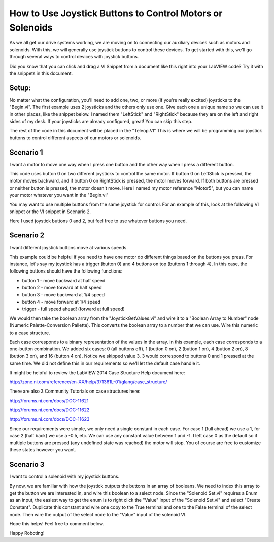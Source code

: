 How to Use Joystick Buttons to Control Motors or Solenoids
==========================================================

.. image::images/ni-logo.png

As we all get our drive systems working, we are moving on to connecting our auxiliary devices such as motors and solenoids.  With this, we will generally use joystick buttons to control these devices.  To get started with this, we'll go through several ways to control devices with joystick buttons.

Did you know that you can click and drag a VI Snippet from a document like this right into your LabVIEW code?  Try it with the snippets in this document.

Setup:
------

No matter what the configuration, you'll need to add one, two, or more (if you're really excited) joysticks to the "Begin.vi".  The first example uses 2 joysticks and the others only use one.  Give each one a unique name so we can use it in other places, like the snippet below.  I named them "LeftStick" and "RightStick" because they are on the left and right sides of my desk.  If your joysticks are already configured, great! You can skip this step.

.. image::images/how-to-use-joystick-buttons-to-control-motors-or-solenoids/setup.png

The rest of the code in this document will be placed in the "Teleop.VI" This is where we will be programming our joystick buttons to control different aspects of our motors or solenoids.

Scenario 1
----------

I want a motor to move one way when I press one button and the other way when I press a different button.

This code uses button 0 on two different joysticks to control the same motor.  If button 0 on LeftStick is pressed, the motor moves backward, and if button 0 on RightStick is pressed, the motor moves forward.  If both buttons are pressed or neither button is pressed, the motor doesn't move.  Here I named my motor reference "Motor5", but you can name your motor whatever you want in the "Begin.vi"

.. image::images/how-to-use-joystick-buttons-to-control-motors-or-solenoids/1-a.png

You may want to use multiple buttons from the same joystick for control.  For an example of this, look at the following VI snippet or the VI snippet in Scenario 2.

.. image::images/how-to-use-joystick-buttons-to-control-motors-or-solenoids/1-b.png

Here I used joystick buttons 0 and 2, but feel free to use whatever buttons you need.

Scenario 2
----------

I want different joystick buttons move at various speeds.

This example could be helpful if you need to have one motor do different things based on the buttons you press.  For instance, let's say my joystick has a trigger (button 0) and 4 buttons on top (buttons 1 through 4).  In this case, the following buttons should have the following functions:

- button 1 - move backward at half speed
- button 2 - move forward at half speed
- button 3 - move backward at 1/4 speed
- button 4 - move forward at 1/4 speed
- trigger - full speed ahead! (forward at full speed)
We would then take the boolean array from the "JoystickGetValues.vi" and wire it to a "Boolean Array to Number" node (Numeric Palette-Conversion Pallette).  This converts the boolean array to a number that we can use.  Wire this numeric to a case structure.

Each case corresponds to a binary representation of the values in the array.  In this example, each case corresponds to a one-button combination.  We added six cases: 0 (all buttons off), 1 (button 0 on), 2 (button 1 on), 4 (button 2 on), 8 (button 3 on), and 16 (button 4 on).  Notice we skipped value 3.  3 would correspond to buttons 0 and 1 pressed at the same time.  We did not define this in our requirements so we'll let the default case handle it.

It might be helpful to review the LabVIEW 2014 Case Structure Help document here:

http://zone.ni.com/reference/en-XX/help/371361L-01/glang/case_structure/

There are also 3 Community Tutorials on case structures here:

http://forums.ni.com/docs/DOC-11621

http://forums.ni.com/docs/DOC-11622

http://forums.ni.com/docs/DOC-11623

.. image::images/how-to-use-joystick-buttons-to-control-motors-or-solenoids/2.png

Since our requirements were simple, we only need a single constant in each case.  For case 1 (full ahead) we use a 1, for case 2 (half back) we use a -0.5, etc.  We can use any constant value between 1 and -1.  I left case 0 as the default so if multiple buttons are pressed (any undefined state was reached) the motor will stop.  You of course are free to customize these states however you want.

Scenario 3
-----------

I want to control a solenoid with my joystick buttons.

By now, we are familiar with how the joystick outputs the buttons in an array of booleans.  We need to index this array to get the button we are interested in, and wire this boolean to a select node.  Since the "Solenoid Set.vi" requires a Enum as an input, the easiest way to get the enum is to right click the "Value" input of the "Solenoid Set.vi" and select "Create Constant".  Duplicate this constant and wire one copy to the True terminal and one to the False terminal of the select node.  Then wire the output of the select node to the "Value" input of the solenoid VI.

.. image::images/how-to-use-joystick-buttons-to-control-motors-or-solenoids/3.png

Hope this helps!  Feel free to comment below.

Happy Roboting!
